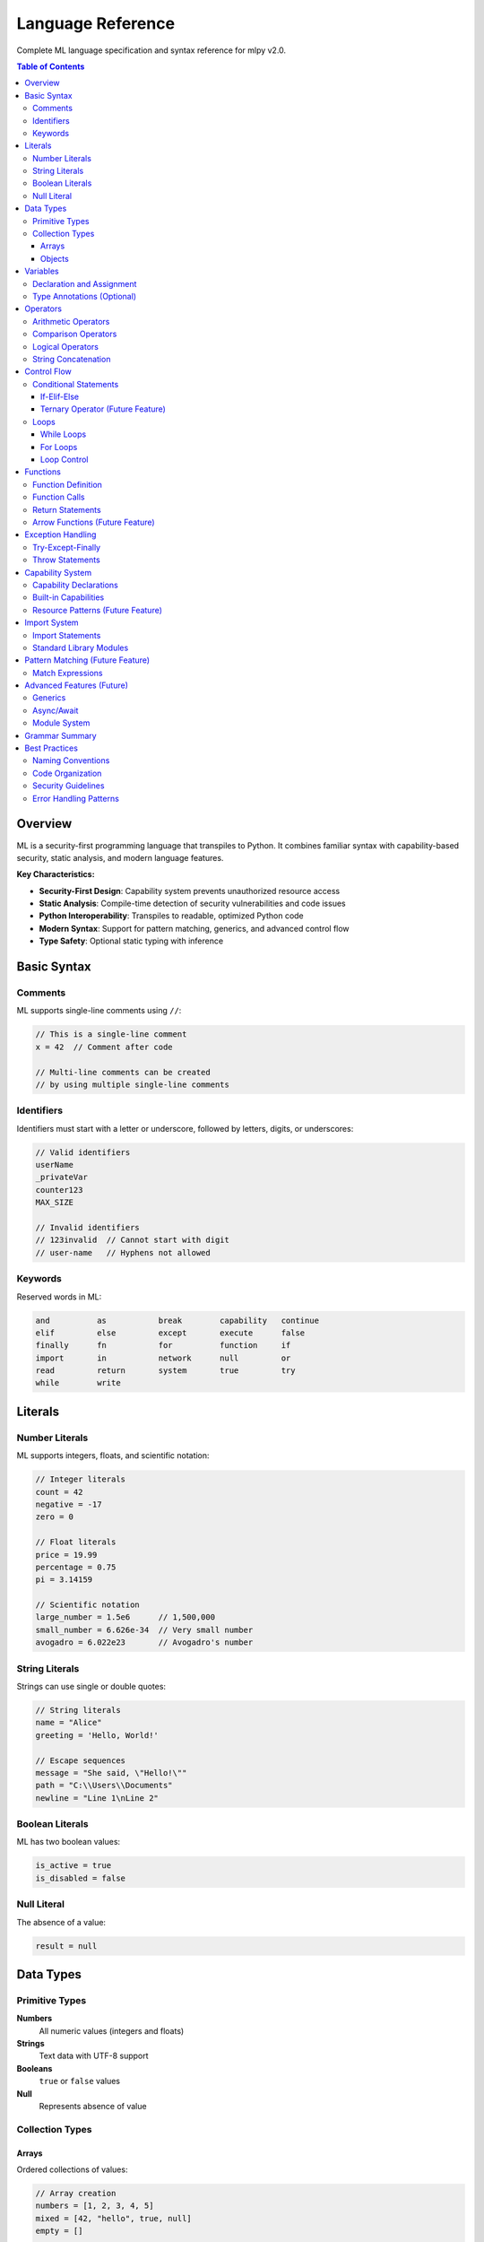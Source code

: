 ==================
Language Reference
==================

Complete ML language specification and syntax reference for mlpy v2.0.

.. contents:: Table of Contents
   :local:
   :depth: 3

Overview
========

ML is a security-first programming language that transpiles to Python. It combines familiar syntax with capability-based security, static analysis, and modern language features.

**Key Characteristics:**

- **Security-First Design**: Capability system prevents unauthorized resource access
- **Static Analysis**: Compile-time detection of security vulnerabilities and code issues
- **Python Interoperability**: Transpiles to readable, optimized Python code
- **Modern Syntax**: Support for pattern matching, generics, and advanced control flow
- **Type Safety**: Optional static typing with inference

Basic Syntax
============

Comments
--------

ML supports single-line comments using ``//``:

.. code-block:: ml

   // This is a single-line comment
   x = 42  // Comment after code

   // Multi-line comments can be created
   // by using multiple single-line comments

Identifiers
-----------

Identifiers must start with a letter or underscore, followed by letters, digits, or underscores:

.. code-block:: ml

   // Valid identifiers
   userName
   _privateVar
   counter123
   MAX_SIZE

   // Invalid identifiers
   // 123invalid  // Cannot start with digit
   // user-name   // Hyphens not allowed

Keywords
--------

Reserved words in ML:

.. code-block:: text

   and          as           break        capability   continue
   elif         else         except       execute      false
   finally      fn           for          function     if
   import       in           network      null         or
   read         return       system       true         try
   while        write

Literals
========

Number Literals
---------------

ML supports integers, floats, and scientific notation:

.. code-block:: ml

   // Integer literals
   count = 42
   negative = -17
   zero = 0

   // Float literals
   price = 19.99
   percentage = 0.75
   pi = 3.14159

   // Scientific notation
   large_number = 1.5e6      // 1,500,000
   small_number = 6.626e-34  // Very small number
   avogadro = 6.022e23       // Avogadro's number

String Literals
---------------

Strings can use single or double quotes:

.. code-block:: ml

   // String literals
   name = "Alice"
   greeting = 'Hello, World!'

   // Escape sequences
   message = "She said, \"Hello!\""
   path = "C:\\Users\\Documents"
   newline = "Line 1\nLine 2"

Boolean Literals
----------------

ML has two boolean values:

.. code-block:: ml

   is_active = true
   is_disabled = false

Null Literal
------------

The absence of a value:

.. code-block:: ml

   result = null

Data Types
==========

Primitive Types
---------------

**Numbers**
  All numeric values (integers and floats)

**Strings**
  Text data with UTF-8 support

**Booleans**
  ``true`` or ``false`` values

**Null**
  Represents absence of value

Collection Types
----------------

Arrays
~~~~~~

Ordered collections of values:

.. code-block:: ml

   // Array creation
   numbers = [1, 2, 3, 4, 5]
   mixed = [42, "hello", true, null]
   empty = []

   // Array access
   first = numbers[0]        // 1
   last = numbers[4]         // 5

   // Array modification
   numbers[0] = 10          // [10, 2, 3, 4, 5]

Objects
~~~~~~~

Key-value collections (similar to dictionaries/maps):

.. code-block:: ml

   // Object creation
   person = {
       name: "Alice",
       age: 30,
       active: true
   }

   // Property access (dot notation)
   name = person.name        // "Alice"

   // Property access (bracket notation)
   age = person["age"]       // 30

   // Property assignment
   person.email = "alice@example.com"
   person["phone"] = "555-1234"

Variables
=========

Declaration and Assignment
--------------------------

Variables are declared through assignment:

.. code-block:: ml

   // Basic assignment
   x = 42
   name = "Alice"
   active = true

   // Variables can be reassigned
   x = 100
   name = "Bob"

Type Annotations (Optional)
---------------------------

You can optionally specify types for better documentation and error checking:

.. code-block:: ml

   // Explicit type annotations
   count: number = 0
   message: string = "Hello"
   active: boolean = true

   // Array types
   scores: number[] = [85, 90, 78]
   names: string[] = ["Alice", "Bob", "Carol"]

   // Object types (future feature)
   // user: User = { name: "Alice", age: 30 }

Operators
=========

Arithmetic Operators
--------------------

.. code-block:: ml

   // Basic arithmetic
   sum = a + b              // Addition
   difference = a - b       // Subtraction
   product = a * b          // Multiplication
   quotient = a / b         // Division
   remainder = a % b        // Modulo

   // Unary operators
   positive = +x            // Unary plus
   negative = -x            // Unary minus

Comparison Operators
--------------------

.. code-block:: ml

   // Equality
   equal = (a == b)         // Equal
   not_equal = (a != b)     // Not equal

   // Relational
   less_than = (a < b)      // Less than
   greater_than = (a > b)   // Greater than
   less_equal = (a <= b)    // Less than or equal
   greater_equal = (a >= b) // Greater than or equal

Logical Operators
-----------------

.. code-block:: ml

   // Logical operations
   and_result = (a && b)    // Logical AND
   or_result = (a || b)     // Logical OR
   not_result = !a          // Logical NOT

String Concatenation
--------------------

The ``+`` operator concatenates strings:

.. code-block:: ml

   greeting = "Hello, " + name + "!"
   full_path = directory + "/" + filename

Control Flow
============

Conditional Statements
----------------------

If-Elif-Else
~~~~~~~~~~~~

.. code-block:: ml

   // Simple if statement
   if (score >= 90) {
       grade = "A"
   }

   // If-else statement
   if (temperature > 30) {
       print("It's hot!")
   } else {
       print("It's not hot.")
   }

   // If-elif-else chain
   if (score >= 90) {
       grade = "A"
   } elif (score >= 80) {
       grade = "B"
   } elif (score >= 70) {
       grade = "C"
   } elif (score >= 60) {
       grade = "D"
   } else {
       grade = "F"
   }

Ternary Operator (Future Feature)
~~~~~~~~~~~~~~~~~~~~~~~~~~~~~~~~~

.. code-block:: ml

   // Planned feature
   // result = condition ? true_value : false_value

Loops
-----

While Loops
~~~~~~~~~~~

.. code-block:: ml

   // Basic while loop
   i = 0
   while (i < 10) {
       print("Count: " + i)
       i = i + 1
   }

   // Condition-based loop
   running = true
   while (running) {
       input = getUserInput()
       if (input == "quit") {
           running = false
       }
       processInput(input)
   }

For Loops
~~~~~~~~~

.. code-block:: ml

   // For-in loop (array iteration)
   numbers = [1, 2, 3, 4, 5]
   for (num in numbers) {
       print("Number: " + num)
   }

   // Traditional for loop (future feature)
   // for (i = 0; i < 10; i = i + 1) {
   //     print("Index: " + i)
   // }

Loop Control
~~~~~~~~~~~~

.. code-block:: ml

   // Break statement
   for (item in items) {
       if (item == "stop") {
           break
       }
       processItem(item)
   }

   // Continue statement
   for (number in numbers) {
       if (number % 2 == 0) {
           continue  // Skip even numbers
       }
       print("Odd number: " + number)
   }

Functions
=========

Function Definition
-------------------

.. code-block:: ml

   // Basic function
   function greet(name) {
       return "Hello, " + name + "!"
   }

   // Function with multiple parameters
   function calculateArea(width, height) {
       return width * height
   }

   // Function with type annotations
   function add(a: number, b: number): number {
       return a + b
   }

Function Calls
--------------

.. code-block:: ml

   // Function invocation
   greeting = greet("Alice")
   area = calculateArea(10, 5)
   sum = add(3, 7)

   // Functions can be stored in variables
   operation = add
   result = operation(5, 3)  // Same as add(5, 3)

Return Statements
-----------------

.. code-block:: ml

   // Explicit return
   function multiply(a, b) {
       result = a * b
       return result
   }

   // Early return
   function divide(a, b) {
       if (b == 0) {
           return null  // Handle division by zero
       }
       return a / b
   }

   // Functions without return statement return null
   function printMessage(message) {
       print(message)
       // Implicitly returns null
   }

Arrow Functions (Future Feature)
--------------------------------

.. code-block:: ml

   // Planned feature
   // multiply = fn(a, b) => a * b
   // square = fn(x) => x * x

Exception Handling
==================

Try-Except-Finally
-------------------

.. code-block:: ml

   // Basic exception handling
   try {
       result = riskyOperation()
       print("Success: " + result)
   } except {
       print("An error occurred")
   }

   // Exception with variable binding
   try {
       data = parseJSON(input)
       processData(data)
   } except (error) {
       print("Parse error: " + error)
   }

   // Try-except-finally
   try {
       file = openFile("data.txt")
       content = readFile(file)
       return content
   } except (error) {
       print("File error: " + error)
       return null
   } finally {
       closeFile(file)  // Always executed
   }

Throw Statements
----------------

ML provides structured error reporting with ``throw`` statements that accept dictionary literals containing error information:

.. code-block:: ml

   // Basic throw statement
   function divide(a, b) {
       if (b == 0) {
           throw {
               message: "Division by zero error",
               type: "MathError",
               severity: "high"
           };
       }
       return a / b;
   }

   // Comprehensive error information
   function validateEmail(email) {
       if (!contains(email, "@")) {
           throw {
               message: "Invalid email format",
               type: "ValidationError",
               severity: "medium",
               field: "email",
               value: email,
               code: "EMAIL_MISSING_AT"
           };
       }
   }

**Standard Error Dictionary Fields:**

Required fields:

- ``message`` *(string)*: Human-readable error description
- ``type`` *(string)*: Error category (e.g., "ValidationError", "NetworkError")

Optional fields:

- ``severity`` *(string)*: Error severity - "critical", "high", "medium", "low", "info"
- ``code`` *(string)*: Unique error code for programmatic handling
- ``field`` *(string)*: Field name related to the error
- ``value`` *(any)*: The problematic value that caused the error
- ``suggestions`` *(array)*: List of suggested fixes
- ``context`` *(object)*: Additional context information

**Error Handling:**

Thrown errors become ``MLUserException`` instances in the generated Python code and can be caught with try-except blocks:

.. code-block:: ml

   try {
       result = divide(10, 0)
   } except (error) {
       print("Error: " + error.message)
       if (error.severity == "high") {
           print("This is a critical error!")
       }
   }

Capability System
=================

Capability Declarations
-----------------------

Functions that access restricted resources must declare capabilities:

.. code-block:: ml

   // File operations require capabilities
   capability file_read;
   capability file_write;

   function saveUserData(data, filename) {
       // This function can read and write files
       existing = readFile(filename)
       updated = mergeData(existing, data)
       writeFile(filename, updated)
   }

   // Network operations
   capability network;

   function fetchData(url) {
       response = httpGet(url)
       return response.body
   }

Built-in Capabilities
---------------------

ML defines several standard capabilities:

**file_read**
  Permission to read files from disk

**file_write**
  Permission to write files to disk

**network**
  Permission to make network requests

**execute**
  Permission to execute system commands

**system**
  Permission to access system resources

Resource Patterns (Future Feature)
-----------------------------------

.. code-block:: ml

   // Planned: Fine-grained resource control
   // capability file_read("./data/*.json");
   // capability network("https://api.example.com/*");

Import System
=============

Import Statements
-----------------

.. code-block:: ml

   // Import standard library modules
   import collections;
   import math;
   import random;

   // Import with alias
   import collections as col;

   // Using imported modules
   list = collections.append([], "item")
   sqrt_value = math.sqrt(16)
   random_num = random.randomInt(1, 100)

Standard Library Modules
-------------------------

**collections**
  Array and object manipulation functions

**math**
  Mathematical functions and constants

**random**
  Random number generation

**console**
  Console output and formatting

**datetime**
  Date and time operations

Pattern Matching (Future Feature)
==================================

Match Expressions
-----------------

.. code-block:: ml

   // Planned feature
   // function processResponse(response) {
   //     match response.status {
   //         200 => handleSuccess(response.data);
   //         404 => handleNotFound();
   //         status when status >= 500 => handleServerError(status);
   //         _ => handleUnexpected(response.status);
   //     }
   // }

Advanced Features (Future)
==========================

Generics
--------

.. code-block:: ml

   // Planned feature
   // function<T> identity(value: T): T {
   //     return value
   // }

Async/Await
-----------

.. code-block:: ml

   // Planned feature
   // async function fetchUserData(userId) {
   //     user = await fetchUser(userId)
   //     profile = await fetchProfile(userId)
   //     return { user, profile }
   // }

Module System
-------------

.. code-block:: ml

   // Planned feature
   // export function publicFunction() { ... }
   // export { func1, func2 }
   //
   // import { publicFunction } from "./module"

Grammar Summary
===============

This is the complete ML grammar in EBNF notation:

.. code-block:: ebnf

   program := (capability_declaration | import_statement | statement)*

   capability_declaration := "capability" capability_name "{" capability_item* "}"
   capability_name := IDENTIFIER
   capability_item := resource_pattern ";" | permission_grant ";"
   resource_pattern := "resource" STRING
   permission_grant := "allow" permission_type permission_target?
   permission_type := "read" | "write" | "execute" | "network" | "system"

   import_statement := "import" import_target ("as" IDENTIFIER)? ";"
   import_target := IDENTIFIER ("." IDENTIFIER)*

   function_definition := "function" IDENTIFIER "(" parameter_list? ")" "{" statement* "}"
   parameter_list := parameter ("," parameter)*
   parameter := IDENTIFIER (":" type_annotation)?
   type_annotation := IDENTIFIER

   statement := expression_statement
             | assignment_statement
             | function_definition
             | if_statement
             | while_statement
             | for_statement
             | return_statement
             | try_statement
             | break_statement
             | continue_statement

   if_statement := "if" "(" expression ")" statement_block elif_clause* ("else" statement_block)?
   elif_clause := "elif" "(" expression ")" statement_block
   statement_block := "{" statement* "}"

   while_statement := "while" "(" expression ")" "{" statement* "}"
   for_statement := "for" "(" IDENTIFIER "in" expression ")" "{" statement* "}"

   try_statement := "try" "{" statement* "}" except_clause* finally_clause?
   except_clause := "except" ("(" IDENTIFIER ")")? "{" statement* "}"
   finally_clause := "finally" "{" statement* "}"

   expression := ternary
   ternary := logical_or | logical_or "?" expression ":" expression
   logical_or := logical_and | logical_or "||" logical_and
   logical_and := equality | logical_and "&&" equality
   equality := comparison | equality ("==" | "!=") comparison
   comparison := addition | comparison ("<" | ">" | "<=" | ">=") addition
   addition := multiplication | addition ("+" | "-") multiplication
   multiplication := unary | multiplication ("*" | "/" | "%") unary
   unary := primary | ("!" | "-") unary

   primary := literal | IDENTIFIER | function_call | array_access | member_access | "(" expression ")"

   function_call := (IDENTIFIER | member_access) "(" argument_list? ")"
   argument_list := expression ("," expression)*
   array_access := primary "[" expression "]"
   member_access := primary "." IDENTIFIER

   literal := NUMBER | STRING | BOOLEAN | array_literal | object_literal
   array_literal := "[" (expression ("," expression)*)? "]"
   object_literal := "{" (object_property ("," object_property)*)? "}"
   object_property := (IDENTIFIER | STRING) ":" expression

   // Tokens
   BOOLEAN := "true" | "false"
   IDENTIFIER := /[a-zA-Z_][a-zA-Z0-9_]*/
   NUMBER := /\d+(\.\d+)?([eE][+-]?\d+)?/
   STRING := /"([^"\\]|\\.)*"/ | /'([^'\\]|\\.)*'/

Best Practices
==============

Naming Conventions
------------------

.. code-block:: ml

   // Variables and functions: camelCase
   userName = "alice"
   calculateTotal = function() { ... }

   // Constants: UPPER_CASE
   MAX_RETRIES = 3
   API_BASE_URL = "https://api.example.com"

   // Capabilities: snake_case
   capability file_read;
   capability network_access;

Code Organization
-----------------

.. code-block:: ml

   // 1. Capability declarations at top
   capability file_read;
   capability network;

   // 2. Import statements
   import collections;
   import math;

   // 3. Constants
   MAX_ITEMS = 100
   DEFAULT_TIMEOUT = 5000

   // 4. Function definitions
   function processData(input) {
       // Function implementation
   }

   // 5. Main execution code
   main()

Security Guidelines
------------------

1. **Principle of Least Privilege**: Only declare capabilities you actually need
2. **Validate Input**: Always check user input for security issues
3. **Use Parameterized Queries**: Avoid string concatenation for SQL queries
4. **Handle Errors Gracefully**: Don't expose sensitive information in error messages

Error Handling Patterns
-----------------------

.. code-block:: ml

   // Return result objects for error handling
   function safeOperation(input) {
       if (input == null) {
           return {
               success: false,
               error: "Input cannot be null"
           }
       }

       try {
           result = performOperation(input)
           return {
               success: true,
               data: result
           }
       } except (error) {
           return {
               success: false,
               error: "Operation failed: " + error
           }
       }
   }

   // Usage
   result = safeOperation(userInput)
   if (result.success) {
       processData(result.data)
   } else {
       print("Error: " + result.error)
   }

This completes the ML Language Reference. For additional information, see:

- :doc:`tutorial` for hands-on learning
- :doc:`standard-library` for built-in functions
- :doc:`../developer-guide/security-model` for security details